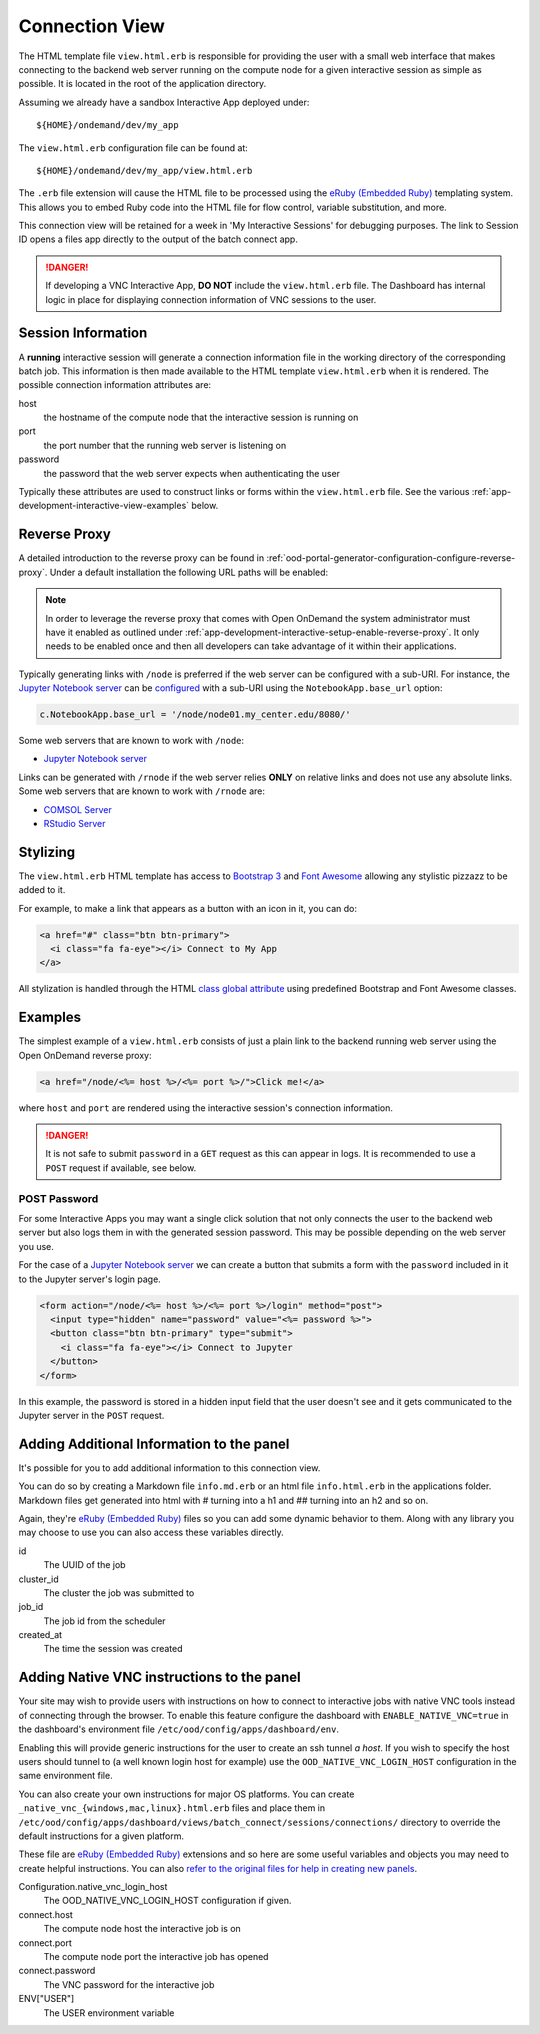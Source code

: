 .. _app-development-interactive-view:

Connection View
===============

The HTML template file ``view.html.erb`` is responsible for providing the user
with a small web interface that makes connecting to the backend web server
running on the compute node for a given interactive session as simple as
possible. It is located in the root of the application directory.

Assuming we already have a sandbox Interactive App deployed under::

  ${HOME}/ondemand/dev/my_app

The ``view.html.erb`` configuration file can be found at::

  ${HOME}/ondemand/dev/my_app/view.html.erb

The ``.erb`` file extension will cause the HTML file to be processed using the
`eRuby (Embedded Ruby)`_ templating system. This allows you to embed Ruby code
into the HTML file for flow control, variable substitution, and more.

This connection view will be retained for a week in 'My Interactive Sessions' 
for debugging purposes. The link to Session ID opens a files app directly to 
the output of the batch connect app.

.. danger::

   If developing a VNC Interactive App, **DO NOT** include the
   ``view.html.erb`` file. The Dashboard has internal logic in place for
   displaying connection information of VNC sessions to the user.

Session Information
-------------------

A **running** interactive session will generate a connection information file
in the working directory of the corresponding batch job. This information is
then made available to the HTML template ``view.html.erb`` when it is rendered.
The possible connection information attributes are:

host
  the hostname of the compute node that the interactive session is running on
port
  the port number that the running web server is listening on
password
  the password that the web server expects when authenticating the user

Typically these attributes are used to construct links or forms within the
``view.html.erb`` file. See the various
:ref:`app-development-interactive-view-examples` below.

Reverse Proxy
-------------

A detailed introduction to the reverse proxy can be found in
:ref:`ood-portal-generator-configuration-configure-reverse-proxy`. Under a
default installation the following URL paths will be enabled:

.. http:get:: /node/(host)/(port)(path)

   reverse proxies the request to the given ``host`` and ``port`` using the
   **full and untouched** URL request path

   Example
     By visiting the hypothetical link below::

       https://ondemand.my_center.edu/node/node01.my_center.edu/8080/index.html

     the following URL request::

       /node/node01.my_center.edu/8080/index.html

     is sent to the web server running on host ``node01.my_center.edu`` and
     port ``8080``.

.. http:get:: /rnode/(host)/(port)(path)

   reverse proxies the request to the given ``host`` and ``port`` using
   **ONLY** the ``path`` portion of the URL request path

   Example
     By visiting the hypothetical link below::

       https://ondemand.my_center.edu/rnode/node02.my_center.edu/5000/index.html

     the following URL request::

       /index.html

     is sent to the web server running on host ``node02.my_center.edu`` and
     port ``5000``.

.. note::

   In order to leverage the reverse proxy that comes with Open OnDemand the
   system administrator must have it enabled as outlined under
   :ref:`app-development-interactive-setup-enable-reverse-proxy`. It only needs
   to be enabled once and then all developers can take advantage of it within
   their applications.

Typically generating links with ``/node`` is preferred if the web server can be
configured with a sub-URI. For instance, the `Jupyter Notebook server`_ can be
`configured`_ with a sub-URI using the ``NotebookApp.base_url`` option:

.. code-block:: python

   c.NotebookApp.base_url = '/node/node01.my_center.edu/8080/'

Some web servers that are known to work with ``/node``:

- `Jupyter Notebook server`_

Links can be generated with ``/rnode`` if the web server relies **ONLY** on
relative links and does not use any absolute links. Some web servers that are
known to work with ``/rnode`` are:

- `COMSOL Server`_
- `RStudio Server`_

Stylizing
---------

The ``view.html.erb`` HTML template has access to `Bootstrap 3`_ and `Font
Awesome`_ allowing any stylistic pizzazz to be added to it.

For example, to make a link that appears as a button with an icon in it, you
can do:

.. code-block:: html

   <a href="#" class="btn btn-primary">
     <i class="fa fa-eye"></i> Connect to My App
   </a>

All stylization is handled through the HTML `class global attribute`_ using
predefined Bootstrap and Font Awesome classes.

.. _app-development-interactive-view-examples:

Examples
--------

The simplest example of a ``view.html.erb`` consists of just a plain link to
the backend running web server using the Open OnDemand reverse proxy:

.. code-block:: html+erb

   <a href="/node/<%= host %>/<%= port %>/">Click me!</a>

where ``host`` and ``port`` are rendered using the interactive session's
connection information.

.. danger::

   It is not safe to submit ``password`` in a ``GET`` request as this can
   appear in logs. It is recommended to use a ``POST`` request if available,
   see below.

POST Password
`````````````

For some Interactive Apps you may want a single click solution that not only
connects the user to the backend web server but also logs them in with the
generated session password. This may be possible depending on the web server
you use.

For the case of a `Jupyter Notebook server`_ we can create a button that
submits a form with the ``password`` included in it to the Jupyter server's
login page.

.. code-block:: html+erb

   <form action="/node/<%= host %>/<%= port %>/login" method="post">
     <input type="hidden" name="password" value="<%= password %>">
     <button class="btn btn-primary" type="submit">
       <i class="fa fa-eye"></i> Connect to Jupyter
     </button>
   </form>

In this example, the password is stored in a hidden input field that the user
doesn't see and it gets communicated to the Jupyter server in the ``POST``
request.

.. _bc_info_html_md_erb:

Adding Additional Information to the panel
------------------------------------------

It's possible for you to add additional information to this connection view.

You can do so by creating a Markdown file ``info.md.erb`` or an html file
``info.html.erb`` in the applications folder.  Markdown files get generated
into html with # turning into a h1 and ## turning into an h2 and so on.

Again, they're `eRuby (Embedded Ruby)`_ files so you can add some dynamic behavior
to them. Along with any library you may choose to use you can also access these
variables directly.

id
  The UUID of the job
cluster_id
  The cluster the job was submitted to
job_id
  The job id from the scheduler
created_at
  The time the session was created

.. _bc_native_vnc_view:

Adding Native VNC instructions to the panel
-------------------------------------------

Your site may wish to provide users with instructions on how to connect to
interactive jobs with native VNC tools instead of connecting through the browser.
To enable this feature configure the dashboard with ``ENABLE_NATIVE_VNC=true`` in
the dashboard's environment file ``/etc/ood/config/apps/dashboard/env``.

Enabling this will provide generic instructions for the user to create an ssh tunnel
*a host*. If you wish to specify the host users should tunnel to (a well known login
host for example) use the ``OOD_NATIVE_VNC_LOGIN_HOST`` configuration in the same
environment file.

You can also create your own instructions for major OS platforms. You can create
``_native_vnc_{windows,mac,linux}.html.erb`` files and place them in
``/etc/ood/config/apps/dashboard/views/batch_connect/sessions/connections/``
directory to override the default instructions for a given platform.

These file are `eRuby (Embedded Ruby)`_ extensions and so here are some useful
variables and objects you may need to create helpful instructions. You can also
`refer to the original files for help in creating new panels
<https://github.com/OSC/ondemand/tree/master/apps/dashboard/app/views/batch_connect/sessions/connections>`_.

Configuration.native_vnc_login_host
  The OOD_NATIVE_VNC_LOGIN_HOST configuration if given.
connect.host
  The compute node host the interactive job is on
connect.port
  The compute node port the interactive job has opened
connect.password
  The VNC password for the interactive job
ENV["USER"]
  The USER environment variable

.. _eruby (embedded ruby): https://en.wikipedia.org/wiki/ERuby
.. _jupyter notebook server: http://jupyter.readthedocs.io/en/latest/
.. _configured: http://jupyter-notebook.readthedocs.io/en/stable/config.html
.. _comsol server: https://www.comsol.com/comsol-server
.. _rstudio server: https://www.rstudio.com/products/rstudio-server/
.. _bootstrap 3: https://getbootstrap.com/docs/3.3/
.. _font awesome: https://fontawesome.com/
.. _class global attribute: https://developer.mozilla.org/en-US/docs/Web/HTML/Global_attributes/class
